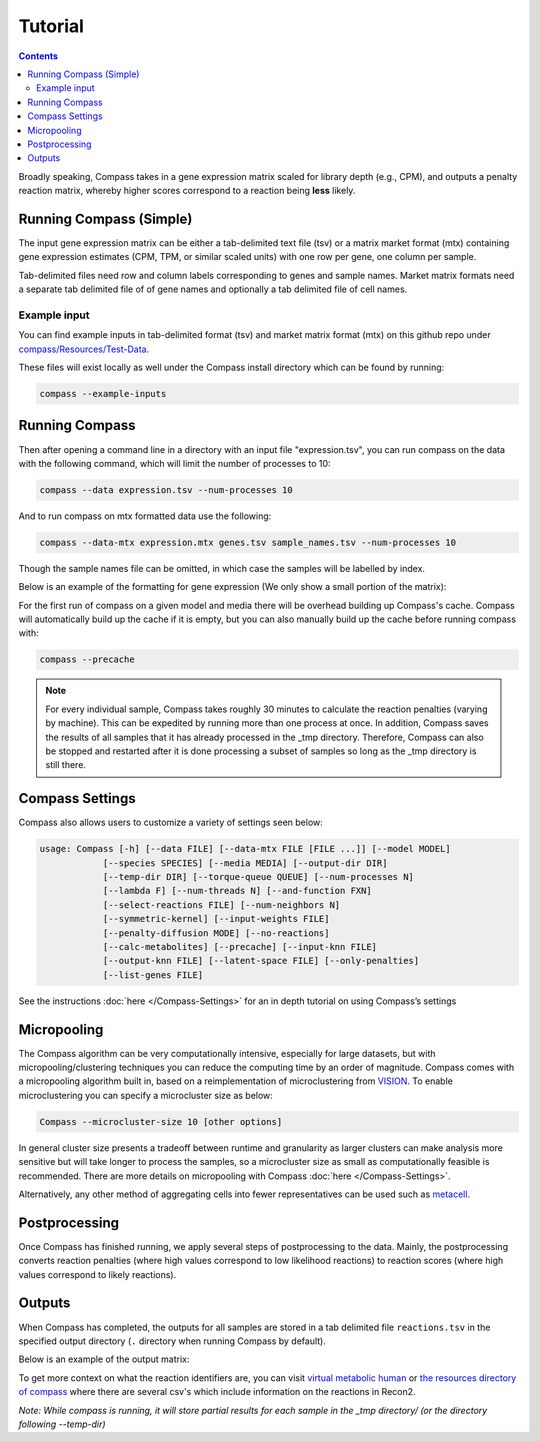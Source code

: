 Tutorial
========

.. contents:: Contents
   :local:

Broadly speaking, Compass takes in a gene expression matrix scaled for library depth 
(e.g., CPM), and outputs a penalty reaction matrix, whereby
higher scores correspond to a reaction being **less** likely.

Running Compass (Simple)
------------------------

The input gene expression matrix can be either a tab-delimited text file (tsv) or a matrix market format (mtx)
containing gene expression estimates (CPM, TPM, or similar scaled units) with one row per gene, one column per sample. 

Tab-delimited files need row and column labels corresponding to genes and sample names. Market matrix formats need a separate tab delimited file of of gene names and optionally a tab delimited file of cell names.

Example input
^^^^^^^^^^^^^

You can find example inputs in tab-delimited format (tsv) and market matrix format (mtx) on this github repo under `compass/Resources/Test-Data <https://github.com/YosefLab/Compass/tree/master/compass/Resources/Test-Data>`__. 

These files will exist locally as well under the Compass install directory which can be found by running:

.. code:: bash

   compass --example-inputs

Running Compass
---------------

Then after opening a command line in a directory with an input file "expression.tsv", you can run compass on the data with the following command, which will limit the number of processes to 10:

.. code:: bash

   compass --data expression.tsv --num-processes 10

And to run compass on mtx formatted data use the following:

.. code:: bash

   compass --data-mtx expression.mtx genes.tsv sample_names.tsv --num-processes 10

Though the sample names file can be omitted, in which case the samples will be labelled by index.

Below is an example of the formatting for gene expression (We only show a small portion of the matrix):

.. image:: images/input_ex.png

For the first run of compass on a given model and media there will be overhead building up Compass's cache. 
Compass will automatically build up the cache if it is empty, but you can also manually build up the cache before running compass with:

.. code:: bash

   compass --precache

.. note::
   For every individual sample, Compass takes roughly 30 minutes
   to calculate the reaction penalties (varying by machine). This can
   be expedited by running more than one process at once. In addition,
   Compass saves the results of all samples that it has already processed in the _tmp directory.
   Therefore, Compass can also be stopped and restarted after it is done
   processing a subset of samples so long as the _tmp directory is still there. 

Compass Settings
-----------------

Compass also allows users to customize a variety of settings seen below:

.. code:: bash

   usage: Compass [-h] [--data FILE] [--data-mtx FILE [FILE ...]] [--model MODEL]
               [--species SPECIES] [--media MEDIA] [--output-dir DIR]
               [--temp-dir DIR] [--torque-queue QUEUE] [--num-processes N]
               [--lambda F] [--num-threads N] [--and-function FXN]
               [--select-reactions FILE] [--num-neighbors N]
               [--symmetric-kernel] [--input-weights FILE]
               [--penalty-diffusion MODE] [--no-reactions]
               [--calc-metabolites] [--precache] [--input-knn FILE]
               [--output-knn FILE] [--latent-space FILE] [--only-penalties]
               [--list-genes FILE]


See the instructions
:doc:`here </Compass-Settings>`
for an in depth tutorial on using Compass’s settings

Micropooling
---------------

The Compass algorithm can be very computationally intensive, especially for large datasets, but with micropooling/clustering techniques you can reduce the computing time by an order of magnitude. 
Compass comes with a micropooling algorithm built in, based on a reimplementation of microclustering from `VISION <https://github.com/yoseflab/vision>`__. To enable microclustering you can specify a microcluster size as below:

.. code:: bash

   Compass --microcluster-size 10 [other options]

In general cluster size presents a tradeoff between runtime and granularity as larger clusters can make analysis more sensitive but will take longer to process the samples, so a microcluster size as small as computationally feasible is recommended. There are more details on micropooling with Compass :doc:`here </Compass-Settings>`.

Alternatively, any other method of aggregating cells into fewer representatives can be used such as `metacell <https://github.com/tanaylab/metacell>`__.

Postprocessing
--------------

Once Compass has finished running, we apply several steps of
postprocessing to the data. Mainly, the postprocessing converts reaction penalties (where
high values correspond to low likelihood reactions) to reaction scores
(where high values correspond to likely reactions).

.. Our `compassR package <https://github.com/YosefLab/compassR>`__
   appropriately post-processes the data and provides an easy, expressive
   framework for conducting subsequent analyses. See :doc:`compass postprocessing tutorial<Compass-Postprocessing-Tutorial>` for more on how to use it.

Outputs
-------

When Compass has completed, the outputs for all samples are stored in a
tab delimited file ``reactions.tsv`` in the specified output directory
(``.`` directory when running Compass by default).

Below is an example of the output matrix:

.. image:: images/output_ex.png

To get more context on what the reaction identifiers are, you can visit `virtual metabolic human <https://www.vmh.life/#home>`__ or `the resources directory of compass <https://github.com/YosefLab/Compass/tree/master/compass/Resources/Recon2_export>`__ where there are several csv's which include information on the reactions in Recon2.

\ *Note: While compass is running, it will store partial results for
each sample in the _tmp directory/ (or the directory following \-\-temp\-dir)*\ 
